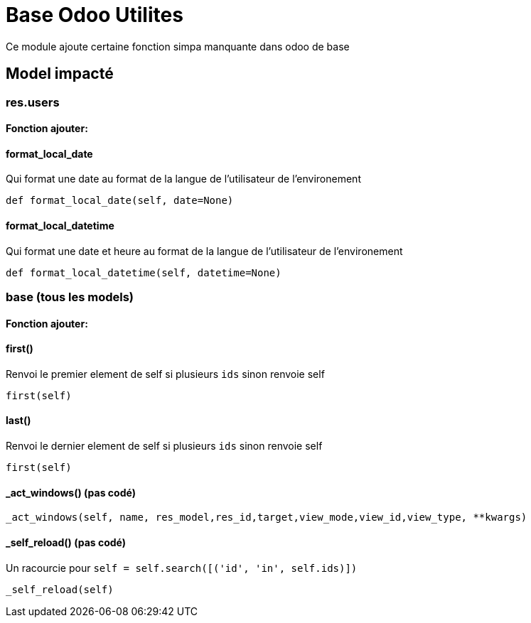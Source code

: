 # Base Odoo Utilites

Ce module ajoute certaine fonction simpa manquante dans odoo de base

## Model impacté
### res.users
#### Fonction ajouter:
#### format_local_date
Qui format une date au format de la langue de l'utilisateur de l'environement
[code=python]
```
def format_local_date(self, date=None)
```
#### format_local_datetime
Qui format une date et heure au format de la langue de l'utilisateur de l'environement
[code=python]
```
def format_local_datetime(self, datetime=None)
```

### base (tous les models)
#### Fonction ajouter:

#### first()
Renvoi le premier element de self si plusieurs `ids` sinon renvoie self
[code=python]
```
first(self)
```

#### last()
Renvoi le dernier element de self si plusieurs `ids` sinon renvoie self
[code=python]
```
first(self)
```

#### _act_windows() (pas codé)
[code=python]
```
_act_windows(self, name, res_model,res_id,target,view_mode,view_id,view_type, **kwargs)
```

#### _self_reload()  (pas codé)
Un racourcie pour `self = self.search([('id', 'in', self.ids)])`
[code=python]
```
_self_reload(self)
```